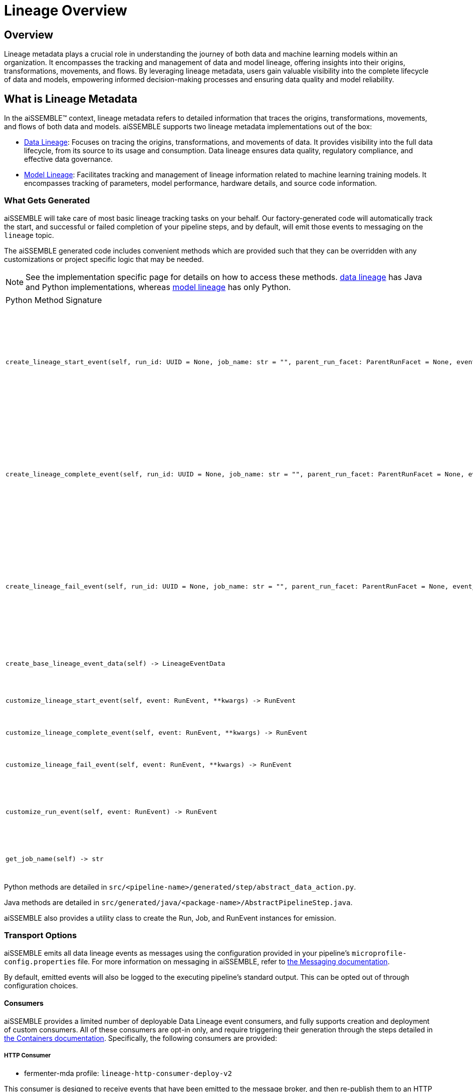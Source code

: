 = Lineage Overview

== Overview
Lineage metadata plays a crucial role in understanding the journey of both data and machine learning models within an
organization. It encompasses the tracking and management of data and model lineage, offering insights into their
origins, transformations, movements, and flows. By leveraging lineage metadata, users gain valuable visibility into
the complete lifecycle of data and models, empowering informed decision-making processes and ensuring data quality
and model reliability.

== What is Lineage Metadata
In the aiSSEMBLE(TM) context, lineage metadata refers to detailed information that traces the origins, transformations,
movements, and flows of both data and models. aiSSEMBLE supports two lineage metadata implementations out of the box:

*  xref:data-lineage.adoc[Data Lineage]: Focuses on tracing the origins, transformations, and movements of data.
It provides visibility into the full data lifecycle, from its source to its usage and consumption. Data lineage ensures
data quality, regulatory compliance, and effective data governance.
* xref:model-lineage.adoc[Model Lineage]: Facilitates tracking and management of lineage information related to machine
learning training models. It encompasses tracking of parameters, model performance, hardware details, and source code
information.

=== What Gets Generated
aiSSEMBLE will take care of most basic lineage tracking tasks on your behalf. Our factory-generated code will
automatically track the start, and successful or failed completion of your pipeline steps, and by default, will emit
those events to messaging on the `lineage` topic.

The aiSSEMBLE generated code includes convenient methods which are provided such that they can be overridden with any
customizations or project  specific logic that may be needed.

[NOTE]
See the implementation specific page for details on how to access these methods.
xref:data-lineage.adoc[data lineage] has Java and Python implementations, whereas
xref:model-lineage.adoc[model lineage] has only Python.

[cols="2a,2a,2a"]
|===
| Python Method Signature
| Java Method Signature
| Purpose

|
```python
create_lineage_start_event(self, run_id: UUID = None, job_name: str = "", parent_run_facet: ParentRunFacet = None, event_data: LineageEventData = None, **kwargs) -> RunEvent
```
|
```java
RunEvent createLineageStartEvent(UUID runId, String jobName, ParentRunFacet parentRunFacet, LineageEventData eventData, Map<String, Object> params)
```
| Creates the Start RunEvent with given uuid, parent run facet, job name, lineage data event or any input parameters
To customize the event, override the customize_lineage_start_event(...)/customizeLineageStartEvent(...) function.
The customize_run_event() function is now deprecated and should no longer be used for customizations.

|
```python
create_lineage_complete_event(self, run_id: UUID = None, job_name: str = "", parent_run_facet: ParentRunFacet = None, event_data: LineageEventData = None, **kwargs) -> RunEvent
```
|
```java
RunEvent createLineageCompleteEvent(UUID runId, String jobName, ParentRunFacet parentRunFacet, LineageEventData eventData, Map<String, Object> params)
```
| Creates the Complete RunEvent with given uuid, parent run facet, job name, lineage data event or any input parameters
To customize the event, override the customize_lineage_complete_event(...)/customizedLineageCompleteEvent(...) function.
The customize_run_event() function is now deprecated and should no longer be used for customizations.

|
```python
create_lineage_fail_event(self, run_id: UUID = None, job_name: str = "", parent_run_facet: ParentRunFacet = None, event_data: LineageEventData = None, **kwargs) -> RunEvent
```
|
```java
RunEvent createLineageFailEvent(UUID runId, String jobName, ParentRunFacet parentRunFacet, LineageEventData eventData, Map<String, Object> params)
```
| Creates the Fail RunEvent with given uuid, parent run facet, job name, lineage data event or any input parameters
To customize the event, override the customize_lineage_fail_event(...)/customizedLineageFailEvent(...) function.
The customize_run_event() function is now deprecated and should no longer be used for customizations.

|
```python
create_base_lineage_event_data(self) -> LineageEventData
```
|
```java
LineageEventData createBaseEventData()
```
| Create lineage event data, such as job facets and run facets, that can be included in the pipeline start/complete/fail
event.

|
```python
customize_lineage_start_event(self, event: RunEvent, **kwargs) -> RunEvent
```
|
```java
RunEvent customizeLineageStartEvent(RunEvent event, Map<String, Object> params)
```
| Override this method to customize the Start run event with given input parameters.

|
```python
customize_lineage_complete_event(self, event: RunEvent, **kwargs) -> RunEvent
```
|
```java
RunEvent customizeLineageCompleteEvent(RunEvent event, Map<String, Object> params)
```
| Override this method to customize the Complete run event with given input parameters.

|
```python
customize_lineage_fail_event(self, event: RunEvent, **kwargs) -> RunEvent
```
|
```java
RunEvent customizeLineageFailEvent(RunEvent event, Map<String, Object> params)
```
| Override this method to customize the Fail run event with given input parameters.

|
```python
customize_run_event(self, event: RunEvent) -> RunEvent
```
|
```java
RunEvent customizeRunEvent(RunEvent event)
```
| Override this method to modify the created RunEvent.  Provides an opportunity for adding customizations,
such as Input or Output Datasets. customize_run_event(...) is deprecated.

|
```python
get_job_name(self) -> str
```
|
```java
String getJobName()
```
| The default job name is the step class name, but can be overridden with this method.


|===
Python methods are detailed in  `src/<pipeline-name>/generated/step/abstract_data_action.py`.

Java methods are detailed in `src/generated/java/<package-name>/AbstractPipelineStep.java`.

aiSSEMBLE also provides a utility class to create the Run, Job, and RunEvent instances for emission.


=== Transport Options
aiSSEMBLE emits all data lineage events as messages using the configuration provided in your pipeline's
`microprofile-config.properties` file. For more information on messaging in aiSSEMBLE, refer to
xref:messaging-details.adoc[the Messaging documentation].

By default, emitted events will also be logged to the executing pipeline's standard output. This can be opted out of
through configuration choices.

==== Consumers
aiSSEMBLE provides a limited number of deployable Data Lineage event consumers, and fully supports creation and deployment
of custom consumers. All of these consumers are opt-in only,
and require triggering their generation through the steps detailed in
xref:containers.adoc#_generating_kubernetes_artifacts_directly[the Containers documentation]. Specifically, the following
consumers are provided:

===== HTTP Consumer
- fermenter-mda profile: `lineage-http-consumer-deploy-v2`

This consumer is designed to receive events that have been emitted to the message broker, and then re-publish them to an
HTTP endpoint, such as https://marquezproject.ai[Marquez].

The consumer can be configured through the Helm chart values file, providing the options detailed in the
https://github.com/boozallen/aissemble/blob/dev/extensions/extensions-helm/aissemble-lineage-http-consumer-chart/README.md[chart's README].

===== Custom Consumer
In the event that custom consumer behavior is required, aiSSEMBLE will aid your project in creating a consumer deployment.
You need only add a fermenter-mda execution to `<your-project>-shared/pom.xml` invoking the `aissemble-data-lineage-custom-consumer-module`
profile. A new Quarkus microservice module will be generated, with hooks for handling the received event in multiple formats.
aiSSEMBLE provides scaffolding which will automatically handle acknowledgment and concurrency on your behalf.

The consumer can be configured through the Helm chart values file, providing the options detailed in the
https://github.com/boozallen/aissemble/blob/dev/extensions/extensions-helm/aissemble-quarkus-chart/README.md[chart's README],
or directly via `src/main/resources/application.properties`.

=== Configuration

Data lineage behavior can be configured with the following properties by creating a data-lineage.properties file for
https://pypi.org/project/krausening/[krausening] to consume. For further information on namespace naming conventions,
refer to https://openlineage.io/docs/spec/naming/[OpenLineage's namespace guidance,role=external,window=_blank].

[NOTE]
The configurations discussed are relevant to both data lineage and deployment of machine learning models.
While the names of configurations reference data lineage, the same properties are also used to configure model lineage.

.Configuration Options
[cols="1a,2a,3a,4a"]
|===
| Value | Description | Default | Valid Options

| ``data.lineage.enabled``
| Whether to emit data lineage events
| `true`
| `true`, `false`

| ``data.lineage.producer``
| The default producer value to write in data lineage events. Typically, the source location for the project producing them
| The scm url from your project's root pom.xml file
| Any valid String

| ``data.lineage.<job-name>.producer``
| The producer value to write in data lineage events to specify which job is the source of the event.
| placeholder.com
| Any valid String

| ``data.lineage.schema.url``
| The location of the schema defining the structure of captured events
| https://openlineage.io/spec/1-0-5/OpenLineage.json
| Any valid URL

| ``data.lineage.<job-name>.namespace``
| A Job's namespace to write events to in a downstream consumer--should be set to the name of the pipeline that the Job
is a component of; note that a <job-name> can either be the pipeline Job name (pipeline-name) or a step Job name
(pipeline-name.step-name)
| <job's-pipeline-name>
| Any valid String

| ``data.lineage.<dataset-name>.namespace``
| A Dataset's namespace to write events to in a downstream consumer; should be set to the Dataset's source
| N/A
| Any valid String

| ``data.lineage.emission.console``
| Whether to enable supplemental emission of events to the pipeline's standard out.
| `true`
| `true`, `false`

| ``data.lineage.emission.messaging``
| Whether to enable emission of lineage over messaging.
| `true`
| `true`, `false`

|===

Overrides to these properties can be made through a data-lineage.properties file added to your spark-worker module's
resources, like the following example.

```
data.lineage.enabled=true
data.lineage.producer=https://github.com/boozallen/aissemble
data.lineage.schema.url=https://openlineage.io/spec/1-0-5/OpenLineage.json
data.lineage.my-pipeline-job-name.namespace=my-namespace
data.lineage.my-dataset-name.namespace=data-source-of-my-dataset
```

==== Message Emission Configuration
Specific emission behavior can be provided through a `microprofile-config` file, as documented by the
https://smallrye.io/smallrye-reactive-messaging/smallrye-reactive-messaging/3.3/index.html[smallrye reactive messaging project].

.Default Configuration
[cols="1a,2a"]
|===
| kafka.bootstrap.servers
| kafka-cluster:9093
| mp.messaging.outgoing.lineage-event-out.cloud-events
| false
| mp.messaging.outgoing.lineage-event-out.connector
| smallrye-kafka
| mp.messaging.outgoing.lineage-event-out.topic
| lineage-event-out
| mp.messaging.outgoing.lineage-event-out.key.serializer
| org.apache.kafka.common.serialization.StringSerializer
| mp.messaging.outgoing.lineage-event-out.value.serializer
| org.apache.kafka.common.serialization.StringSerializer
|===

== Additional Resources
The full aiSSEMBLE data lineage module source code can be reviewed on
https://github.com/boozallen/aissemble/tree/dev/foundation/foundation-lineage/foundation-data-lineage[GitHub].